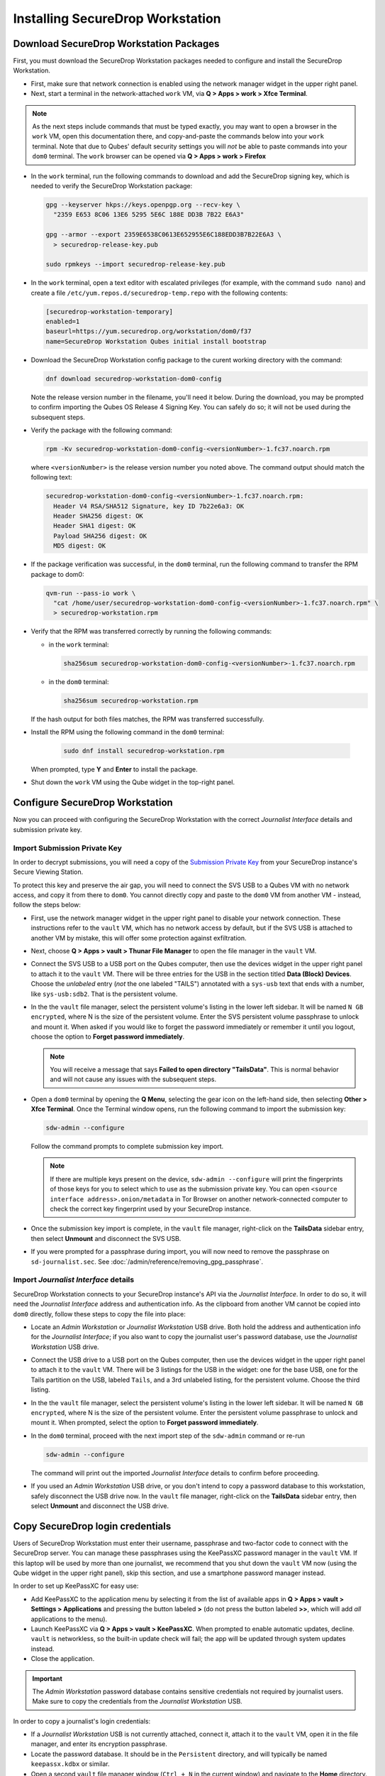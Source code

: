 Installing SecureDrop Workstation
=================================

.. _download_rpm:

Download SecureDrop Workstation Packages
~~~~~~~~~~~~~~~~~~~~~~~~~~~~~~~~~~~~~~~~

First, you must download the SecureDrop Workstation packages needed to configure and install the SecureDrop Workstation.

- First, make sure that network connection is enabled using the network manager widget in the upper right panel.

- Next, start a terminal in the network-attached ``work`` VM, via **Q > Apps > work > Xfce Terminal**.

.. note:: As the next steps include commands that must be typed exactly, you may want to open a browser in the ``work`` VM, open this documentation there, and copy-and-paste the commands below into your ``work`` terminal. Note that due to Qubes' default security settings you will *not* be able to paste commands into your ``dom0`` terminal. The ``work`` browser can be opened via **Q > Apps > work > Firefox**

- In the ``work`` terminal, run the following commands to download and add the SecureDrop signing key, which is needed to verify the SecureDrop Workstation package:

  .. code-block:: sh

    gpg --keyserver hkps://keys.openpgp.org --recv-key \
      "2359 E653 8C06 13E6 5295 5E6C 188E DD3B 7B22 E6A3"

    gpg --armor --export 2359E6538C0613E652955E6C188EDD3B7B22E6A3 \
      > securedrop-release-key.pub

    sudo rpmkeys --import securedrop-release-key.pub

- In the ``work`` terminal, open a text editor with escalated privileges (for example, with the command ``sudo nano``) and create a file ``/etc/yum.repos.d/securedrop-temp.repo`` with the following contents:

  .. code-block:: none

    [securedrop-workstation-temporary]
    enabled=1
    baseurl=https://yum.securedrop.org/workstation/dom0/f37
    name=SecureDrop Workstation Qubes initial install bootstrap

- Download the SecureDrop Workstation config package to the curent working directory with the command:

  .. code-block:: sh

    dnf download securedrop-workstation-dom0-config

  Note the release version number in the filename, you'll need it below. During the download, you may be prompted to confirm importing the Qubes OS Release 4 Signing Key. You can safely do so; it will not be used during the subsequent steps.

- Verify the package with the following command:

  .. code-block:: sh

    rpm -Kv securedrop-workstation-dom0-config-<versionNumber>-1.fc37.noarch.rpm

  where ``<versionNumber>`` is the release version number you noted above. The command output should match the following text:

  .. code-block:: none

    securedrop-workstation-dom0-config-<versionNumber>-1.fc37.noarch.rpm:
      Header V4 RSA/SHA512 Signature, key ID 7b22e6a3: OK
      Header SHA256 digest: OK
      Header SHA1 digest: OK
      Payload SHA256 digest: OK
      MD5 digest: OK


- If the package verification was successful, in the ``dom0`` terminal, run the following command to transfer the RPM package to dom0:

  .. code-block:: sh

    qvm-run --pass-io work \
      "cat /home/user/securedrop-workstation-dom0-config-<versionNumber>-1.fc37.noarch.rpm" \
      > securedrop-workstation.rpm

- Verify that the RPM was transferred correctly by running the following commands:

  - in the ``work`` terminal:

    .. code-block:: sh

      sha256sum securedrop-workstation-dom0-config-<versionNumber>-1.fc37.noarch.rpm

  - in the ``dom0`` terminal:

    .. code-block:: sh

      sha256sum securedrop-workstation.rpm

  If the hash output for both files matches, the RPM was transferred successfully.

- Install the RPM using the following command in the ``dom0`` terminal:

    .. code-block:: sh

      sudo dnf install securedrop-workstation.rpm

  When prompted, type **Y** and **Enter** to install the package.

- Shut down the ``work`` VM using the Qube widget in the top-right panel.

Configure SecureDrop Workstation
~~~~~~~~~~~~~~~~~~~~~~~~~~~~~~~~

Now you can proceed with configuring the SecureDrop Workstation with the correct *Journalist Interface* details and submission private key.

Import Submission Private Key
-----------------------------

In order to decrypt submissions, you will need a copy of the
`Submission Private Key <https://docs.securedrop.org/en/stable/glossary.html#submission-key>`_
from your SecureDrop instance's Secure Viewing Station.

To protect this key and preserve the air gap, you will need to connect the SVS USB to a Qubes VM with no network access, and copy it from there to ``dom0``. You cannot directly copy and paste to the ``dom0`` VM from another VM - instead, follow the steps below:

- First, use the network manager widget in the upper right panel to disable your network connection. These instructions refer to the ``vault`` VM, which has no network access by default, but if the SVS USB is attached to another VM by mistake, this will offer some protection against exfiltration.

- Next, choose **Q > Apps > vault > Thunar File Manager** to open the file manager in the ``vault`` VM.

- Connect the SVS USB to a USB port on the Qubes computer, then use the devices widget in the upper right panel to attach it to the ``vault`` VM. There will be three entries for the USB in the section titled **Data (Block) Devices**. Choose the *unlabeled* entry (*not* the one labeled "TAILS") annotated with a ``sys-usb`` text that ends with a number, like ``sys-usb:sdb2``. That is the persistent volume.

  |Attach TailsData|

- In the the ``vault`` file manager, select the persistent volume's listing in the lower left sidebar. It will be named ``N GB encrypted``, where N is the size of the persistent volume. Enter the SVS persistent volume passphrase to unlock and mount it. When asked if you would like to forget the password immediately or remember it until you logout, choose the option to **Forget password immediately**.

  .. note::

    You will receive a message that says **Failed to open directory "TailsData"**. This is normal behavior and will not cause any issues with the subsequent steps.

  |Unlock TailsData|

- Open a ``dom0`` terminal by opening the **Q Menu**, selecting the gear icon on the left-hand side, then selecting **Other > Xfce Terminal**. Once the Terminal window opens, run the following command to import the submission key:

  .. code-block:: sh 

      sdw-admin --configure

  Follow the command prompts to complete submission key import. 

  .. note::
    If there are multiple keys present on the device, ``sdw-admin --configure`` will print the fingerprints of those keys for you to select which to use as the submission private key. You can open ``<source interface address>.onion/metadata`` in Tor Browser on another network-connected computer to check the correct key fingerprint used by your SecureDrop instance.

- Once the submission key import is complete, in the ``vault`` file manager, right-click on the **TailsData** sidebar entry, then select **Unmount** and disconnect the SVS USB.

- If you were prompted for a passphrase during import, you will now need to remove the passphrase on ``sd-journalist.sec``. See :doc:`/admin/reference/removing_gpg_passphrase`.

.. _copy_journalist:

Import *Journalist Interface* details
-------------------------------------

SecureDrop Workstation connects to your SecureDrop instance's API via the *Journalist Interface*. In order to do so, it will need the *Journalist Interface* address and authentication info. As the clipboard from another VM cannot be copied into ``dom0`` directly, follow these steps to copy the file into place:

- Locate an *Admin Workstation* or *Journalist Workstation* USB drive. Both hold the address and authentication info for the *Journalist Interface*; if you also want to copy the journalist user's password database, use the *Journalist Workstation* USB drive.

- Connect the USB drive to a USB port on the Qubes computer, then use the devices widget in the upper right panel to attach it to the ``vault`` VM. There will be 3 listings for the USB in the widget: one for the base USB, one for the Tails partition on the USB, labeled ``Tails``, and a 3rd unlabeled listing, for the persistent volume. Choose the third listing.

- In the the ``vault`` file manager, select the persistent volume's listing in the lower left sidebar. It will be named ``N GB encrypted``, where N is the size of the persistent volume. Enter the persistent volume passphrase to unlock and mount it. When prompted, select the option to **Forget password immediately**.

- In the ``dom0`` terminal, proceed with the next import step of the ``sdw-admin`` command or re-run 

  .. code-block:: sh 

      sdw-admin --configure 

  The command will print out the imported *Journalist Interface* details to confirm before proceeding.

- If you used an *Admin Workstation* USB drive, or you don't intend to copy a password database to this workstation, safely disconnect the USB drive now. In the ``vault`` file manager, right-click on the **TailsData** sidebar entry, then select **Unmount** and disconnect the USB drive.

Copy SecureDrop login credentials
~~~~~~~~~~~~~~~~~~~~~~~~~~~~~~~~~

Users of SecureDrop Workstation must enter their username, passphrase and two-factor code to connect with the SecureDrop server. You can manage these passphrases using the KeePassXC password manager in the ``vault`` VM. If this laptop will be used by more than one journalist, we recommend that you shut down the ``vault`` VM now (using the Qube widget in the upper right panel), skip this section, and use a smartphone password manager instead.

In order to set up KeePassXC for easy use:

- Add KeePassXC to the application menu by selecting it from the list of available apps in **Q > Apps > vault > Settings > Applications** and pressing the button labeled **>** (do not press the button labeled **>>**, which will add *all* applications to the menu).

- Launch KeePassXC via **Q > Apps > vault > KeePassXC**. When prompted to enable automatic updates, decline. ``vault`` is networkless, so the built-in update check will fail; the app will be updated through system updates instead.

- Close the application.

.. important::

   The *Admin Workstation* password database contains sensitive credentials not required by journalist users. Make sure to copy the credentials from the *Journalist Workstation* USB.

In order to copy a journalist's login credentials:

- If a *Journalist Workstation* USB is not currently attached, connect it, attach it to the ``vault`` VM, open it in the file manager, and enter its encryption passphrase.

- Locate the password database. It should be in the ``Persistent`` directory, and will typically be named ``keepassx.kdbx`` or similar.

- Open a second ``vault`` file manager window (``Ctrl + N`` in the current window) and navigate to the **Home** directory.

- Drag and drop the password database to copy it.

- In the ``vault`` file manager, right-click on the **TailsData** sidebar entry, then select **Unmount** and disconnect the *Journalist Workstation* USB. Close this file manager window.

- In the file manager window that displays the home directory, open the copy you made of the password database by double-clicking it.

- If the database is passwordless, KeePassXC may display a security warning when opening it. To preserve convenient passwordless access, you can protect the database using a key file, via **Database > Database settings > Security > Add additional protection > Add Key File > Generate**. This key file has to be selected when you open the database, but KeePassXC will remember the last selection.

- Inspect each section of the password database to ensure that it contains only the information required by the journalist user to log in.

- Close the application window and shut down the ``vault`` VM (using the Qube widget in the upper right panel). At this time, you can also re-enable the network connection using the network manager widget.

Install SecureDrop Workstation (estimated wait time: 60-90 minutes)
~~~~~~~~~~~~~~~~~~~~~~~~~~~~~~~~~~~~~~~~~~~~~~~~~~~~~~~~~~~~~~~~~~~~~

- Configure infinite scrollback for your terminal via **Edit > Preferences > General > Unlimited scrollback**. This helps to ensure that you will be able to review any error output printed to the terminal during the installation.

- Finally, in the ``dom0`` terminal, run the command:

  .. code-block:: sh

    sdw-admin --apply

This command will take a considerable amount of time and approximately 4GB of bandwidth, as it sets up multiple VMs and installs supporting packages. When the command finishes, reboot the machine to complete the installation. Your SecureDrop Workstation is finally ready to use!

Test the Workstation
~~~~~~~~~~~~~~~~~~~~

The preflight updater will start automatically after logging into the system. Since the system should be up-to-date, no updates this step should be fast. Please follow the preflight updater's instructions. 

  .. note::

    There is also a SecureDrop desktop icon to start the SecureDrop Client, in case it is ever closed.  

Once the update check is complete, the SecureDrop Client will launch. Log in using an existing journalist account and verify that sources are listed and submissions can be downloaded, decrypted, and viewed.

.. _Password Management Section:

Enable password copy and paste
~~~~~~~~~~~~~~~~~~~~~~~~~~~~~~
If you use KeePassXC in the ``vault`` VM to manage login credentials, you can enable the user to copy passwords to the SecureDrop Client using inter-VM copy and paste. While this is relatively safe, we recommend reviewing the section :doc:`Managing Clipboard Access <../reference/managing_clipboard>` of this guide, which goes into further detail on the security considerations for inter-VM copy and paste.

The password manager runs in the networkless ``vault`` VM, and the SecureDrop Client runs in the ``sd-app`` VM. To permit this one-directional clipboard use, issue the following command in ``dom0``:

.. code-block:: sh

   qvm-tags vault add sd-send-app-clipboard

Confirm that the tag was correctly applied using the ``ls`` subcommand:

.. code-block:: sh

   qvm-tags vault ls

To revoke this configuration change later or correct a typo, you can use the ``del`` subcommand, e.g.:

.. code-block:: sh

   qvm-tags vault del sd-send-app-clipboard
   
.. |Attach TailsData| image:: images/attach_usb.png
  :width: 100%
.. |Unlock Tailsdata| image:: images/unlock_tails_usb.png
  :width: 100%
